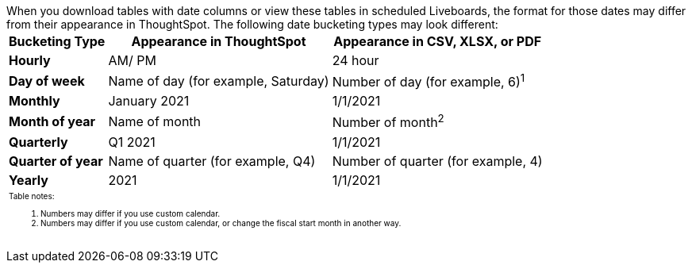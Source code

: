 When you download tables with date columns or view these tables in scheduled Liveboards, the format for those dates may differ from their appearance in ThoughtSpot.
The following date bucketing types may look different:+++<table>++++++<tr>++++++<th>+++Bucketing Type+++</th>++++++<th>+++Appearance in ThoughtSpot+++</th>++++++<th>+++Appearance in CSV, XLSX, or PDF+++</th>++++++</tr>+++
+++<tr>++++++<td>++++++<strong>+++Hourly+++</strong>++++++</td>++++++<td>+++AM/ PM+++</td>++++++<td>+++24 hour+++</td>++++++</tr>+++
+++<tr>++++++<td>++++++<strong>+++Day of week+++</strong>++++++</td>++++++<td>+++Name of day (for example, Saturday)+++</td>++++++<td>+++Number of day (for example, 6)^1^+++</td>++++++</tr>+++
+++<tr>++++++<td>++++++<strong>+++Monthly+++</strong>++++++</td>++++++<td>+++January 2021+++</td>++++++<td>+++1/1/2021+++</td>++++++</tr>+++
+++<tr>++++++<td>++++++<strong>+++Month of year+++</strong>++++++</td>++++++<td>+++Name of month+++</td>++++++<td>+++Number of month^2^+++</td>++++++</tr>+++
+++<tr>++++++<td>++++++<strong>+++Quarterly+++</strong>++++++</td>++++++<td>+++Q1 2021+++</td>++++++<td>+++1/1/2021+++</td>++++++</tr>+++
+++<tr>++++++<td>++++++<strong>+++Quarter of year+++</strong>++++++</td>++++++<td>+++Name of quarter (for example, Q4)+++</td>++++++<td>+++Number of quarter (for example, 4)+++</td>++++++</tr>+++
+++<tr>++++++<td>++++++<strong>+++Yearly+++</strong>++++++</td>++++++<td>+++2021+++</td>++++++<td>+++1/1/2021+++</td>++++++</tr>+++
+++<tr>++++++<td colspan="3" id="widefootnote" style="font-size: 10px;">++++++<p>+++Table notes:+++</p>+++
  +++<ol>++++++<li>+++Numbers may differ if you use custom calendar.+++</li>+++
        +++<li>+++Numbers may differ if you use custom calendar, or change the fiscal start month in another way.+++</li>++++++</ol>++++++</td>++++++</tr>++++++</table>+++
